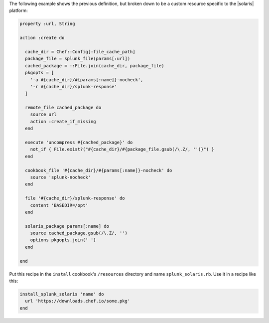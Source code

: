 .. The contents of this file are included in multiple topics.
.. This file should not be changed in a way that hinders its ability to appear in multiple documentation sets.

The following example shows the previous definition, but broken down to be a custom resource specific to the |solaris| platform:

.. code-block:: ruby

   property :url, String
   
   action :create do
   
     cache_dir = Chef::Config[:file_cache_path]
     package_file = splunk_file(params[:url])
     cached_package = ::File.join(cache_dir, package_file)
     pkgopts = [
       '-a #{cache_dir}/#{params[:name]}-nocheck',
       '-r #{cache_dir}/splunk-response'
     ]
   
     remote_file cached_package do
       source url
       action :create_if_missing
     end
   
     execute 'uncompress #{cached_package}' do
       not_if { File.exist?("#{cache_dir}/#{package_file.gsub(/\.Z/, '')}") }
     end
   
     cookbook_file '#{cache_dir}/#{params[:name]}-nocheck' do
       source 'splunk-nocheck'
     end
   
     file '#{cache_dir}/splunk-response' do
       content 'BASEDIR=/opt'
     end
   
     solaris_package params[:name] do
       source cached_package.gsub(/\.Z/, '')
       options pkgopts.join(' ')
     end
   
   end

Put this recipe in the ``install`` cookbook's ``/resources`` directory and name ``splunk_solaris.rb``. Use it in a recipe like this:

.. code-block:: ruby

   install_splunk_solaris 'name' do
     url 'https://downloads.chef.io/some.pkg'
   end
